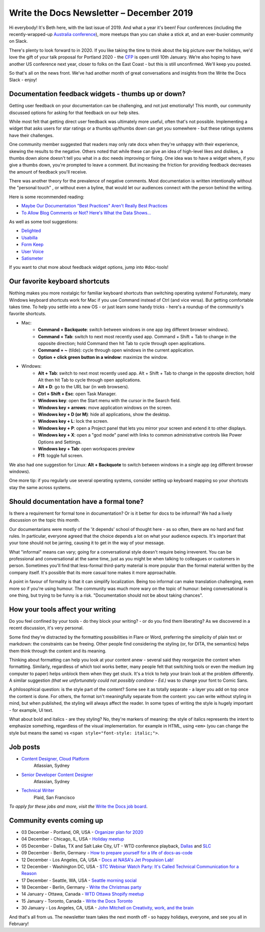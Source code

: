 .. post:: December 03, 2019
   :tags: newsletter

#########################################
Write the Docs Newsletter – December 2019
#########################################

Hi everybody! It's Beth here, with the last issue of 2019. And what a year it's been! Four conferences (including the recently-wrapped-up `Australia conference </conf/australia/2019/>`__), more meetups than you can shake a stick at, and an ever-busier community on Slack.

There's plenty to look forward to in 2020. If you like taking the time to think about the big picture over the holidays, we'd love the gift of your talk proposal for Portland 2020 - the `CFP </conf/portland/2020/cfp/>`__ is open until 10th January. We’re also hoping to have another US conference next year, closer to folks on the East Coast - but this is still unconfirmed. We'll keep you posted.

So that's all on the news front. We’ve had another month of great conversations and insights from the Write the Docs Slack - enjoy!

----------------------------------------------------
Documentation feedback widgets - thumbs up or down?
----------------------------------------------------

Getting user feedback on your documentation can be challenging, and not just emotionally! This month, our community discussed options for asking for that feedback on our help sites.

While most felt that getting direct user feedback was ultimately more useful, often that's not possible. Implementing a widget that asks users for star ratings or a thumbs up/thumbs down can get you somewhere - but these ratings systems have their challenges.

One community member suggested that readers may only rate docs when they're unhappy with their experience, skewing the results to the negative. Others noted that while these can give an idea of high-level likes and dislikes, a thumbs down alone doesn't tell you what in a doc needs improving or fixing. One idea was to have a widget where, if you give a thumbs down, you're prompted to leave a comment. But increasing the friction for providing feedback decreases the amount of feedback you'll receive.

There was another theory for the prevalence of negative comments. Most documentation is written intentionally without the "personal touch" , or without even a byline, that would let our audiences connect with the person behind the writing.

Here is some recommended reading:

* `Maybe Our Documentation "Best Practices" Aren't Really Best Practices <https://kayce.basqu.es/blog/best-practices>`__
* `To Allow Blog Comments or Not? Here's What the Data Shows... <https://optinmonster.com/to-allow-blog-comments-or-not-heres-what-the-data-shows/>`__

As well as some tool suggestions:

* `Delighted <https://delighted.com/>`_
* `Usabilla <https://usabilla.com/>`_
* `Form Keep <https://formkeep.com/>`_
* `User Voice <https://www.uservoice.com/>`_
* `Satismeter <https://www.satismeter.com/>`_

If you want to chat more about feedback widget options, jump into #doc-tools!

-------------------------------
Our favorite keyboard shortcuts
-------------------------------

Nothing makes you more nostalgic for familiar keyboard shortcuts than switching operating systems! Fortunately, many Windows keyboard shortcuts work for Mac if you use Command instead of Ctrl (and vice versa). But getting comfortable takes time. To help you settle into a new OS - or just learn some handy tricks - here's a roundup of the community's favorite shortcuts.

* Mac:
   * **Command + Backquote**: switch between windows in one app (eg different browser windows).
   * **Command + Tab**: switch to next most recently used app. Command + Shift + Tab to change in the opposite direction; hold Command then hit Tab to cycle through open applications.
   * **Command + ~** (tilde): cycle through open windows in the current application.
   * **Option + click green button in a window**: maximize the window.
* Windows:
   * **Alt + Tab**: switch to next most recently used app. Alt + Shift + Tab to change in the opposite direction; hold Alt then hit Tab to cycle through open applications.
   * **Alt + D**: go to the URL bar (in web browsers).
   * **Ctrl + Shift + Esc**: open Task Manager.
   * **Windows key**: open the Start menu with the cursor in the Search field.
   * **Windows key + arrows**: move application windows on the screen.
   * **Windows key + D (or M)**: hide all applications, show the desktop.
   * **Windows key + L**: lock the screen.
   * **Windows key + P**: open a Project panel that lets you mirror your screen and extend it to other displays.
   * **Windows key + X**: open a "god mode" panel with links to common administrative controls like Power Options and Settings.
   * **Windows key + Tab**: open workspaces preview
   * **F11**: toggle full screen.

We also had one suggestion for Linux: **Alt + Backquote** to switch between windows in a single app (eg different browser windows).

One more tip: if you regularly use several operating systems, consider setting up keyboard mapping so your shortcuts stay the same across systems.

----------------------------------------
Should documentation have a formal tone?
----------------------------------------

Is there a requirement for formal tone in documentation? Or is it better for docs to be informal? We had a lively discussion on the topic this month.

Our documentarians were mostly of the 'it depends' school of thought here - as so often, there are no hard and fast rules. In particular, everyone agreed that the choice depends a lot on what your audience expects. It's important that your tone should not be jarring, causing it to get in the way of your message.

What "informal" means can vary; going for a conversational style doesn't require being irreverent. You can be professional and conversational at the same time, just as you might be when talking to colleagues or customers in person. Sometimes you'll find that less-formal third-party material is more popular than the formal material written by the company itself. It's possible that its more casual tone makes it more approachable.

A point in favour of formality is that it can simplify localization. Being too informal can make translation challenging, even more so if you're using humour. The community was much more wary on the topic of humour: being conversational is one thing, but trying to be funny is a risk. "Documentation should not be about taking chances".

----------------------------------
How your tools affect your writing
----------------------------------

Do you feel confined by your tools - do they block your writing? - or do you find them liberating? As we discovered in a recent discussion, it's very personal.

Some find they're distracted by the formatting possibilities in Flare or Word, preferring the simplicity of plain text or markdown: the constraints can be freeing. Other people find considering the styling (or, for DITA, the semantics) helps them think through the content and its meaning.

Thinking about formatting can help you look at your content anew - several said they reorganize the content when formatting. Similarly, regardless of which tool works better, many people felt that switching tools or even the medium (eg computer to paper) helps unblock them when they get stuck. It's a trick to help your brain look at the problem differently. A similar suggestion *(that we unfortunately could not possibly condone - Ed.)* was to change your font to Comic Sans.

A philosophical question: is the style part of the content? Some see it as totally separate - a layer you add on top once the content is done. For others, the format isn't meaningfully separate from the content: you can write without styling in mind, but when published, the styling will always affect the reader. In some types of writing the style is hugely important - for example, UI text.

What about bold and italics - are they styling? No, they're markers of meaning: the style of italics represents the intent to emphasize something, regardless of the visual implementation. for example in HTML, using ``<em>`` (you can change the style but means the same) vs ``<span style="font-style: italic;">``.

.. Last article: Jen's What to do when your org isn't interested in docs

---------
Job posts
---------

* `Content Designer, Cloud Platform <https://jobs.writethedocs.org/job/165/content-designer-cloud-platform>`__
   Atlassian, Sydney

* `Senior Developer Content Designer <https://jobs.writethedocs.org/job/164/senior-developer-content-designer>`__
   Atlassian, Sydney

* `Technical Writer <https://jobs.writethedocs.org/job/163/technical-writer/>`__
   Plaid, San Francisco

*To apply for these jobs and more, visit the* `Write the Docs job board <https://jobs.writethedocs.org/>`_.

--------------------------
Community events coming up
--------------------------

- 03 December - Portland, OR, USA - `Organizer plan for 2020 <https://www.meetup.com/Write-The-Docs-PDX/events/266719892>`__
- 04 December - Chicago, IL, USA - `Holiday meetup <https://www.meetup.com/Write-the-Docs-Chicago/events/263576210>`__
- 05 December - Dallas, TX and Salt Lake City, UT - WTD conference playback, `Dallas <https://www.meetup.com/wtd-dallas/events/266868842/>`__ and `SLC <https://www.meetup.com/Write-the-Docs-SLC/events/266854224/>`__
- 09 December - Berlin, Germany - `How to prepare yourself for a life of docs-as-code <https://www.meetup.com/Write-The-Docs-Berlin/events/266729839>`__
- 12 December - Los Angeles, CA, USA - `Docs at NASA's Jet Propulsion Lab! <https://www.meetup.com/Write-the-Docs-LA/events/266666460>`__
- 12 December - Washington DC, USA - `STC Webinar Watch Party: It's Called Technical Communication for a Reason <https://www.meetup.com/Write-the-Docs-DC/events/266689728/>`__
- 17 December - Seattle, WA, USA - `Seattle morning social <https://www.meetup.com/Write-The-Docs-Seattle/events/266493266/>`__
- 18 December - Berlin, Germany - `Write the Christmas party <https://www.meetup.com/Write-The-Docs-Berlin/events/266729948/>`__
- 14 January - Ottawa, Canada - `WTD Ottawa Shopify meetup <https://www.meetup.com/Write-The-Docs-YOW-Ottawa/events/xtcbgqybccbsb>`__
- 15 January - Toronto, Canada - `Write the Docs Toronto <https://www.meetup.com/Write-the-Docs-Toronto/events/pcqbmqybccbtb>`__
- 30 January - Los Angeles, CA, USA - `John Mitchell on Creativity, work, and the brain <https://www.meetup.com/Write-the-Docs-LA/events/266786362>`__

And that's all from us. The newsletter team takes the next month off - so happy holidays, everyone, and see you all in February!
